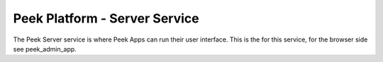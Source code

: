 ==============================
Peek Platform - Server Service
==============================

The Peek Server service is where Peek Apps can run their user interface.
This is the for this service, for the browser side see peek_admin_app.
